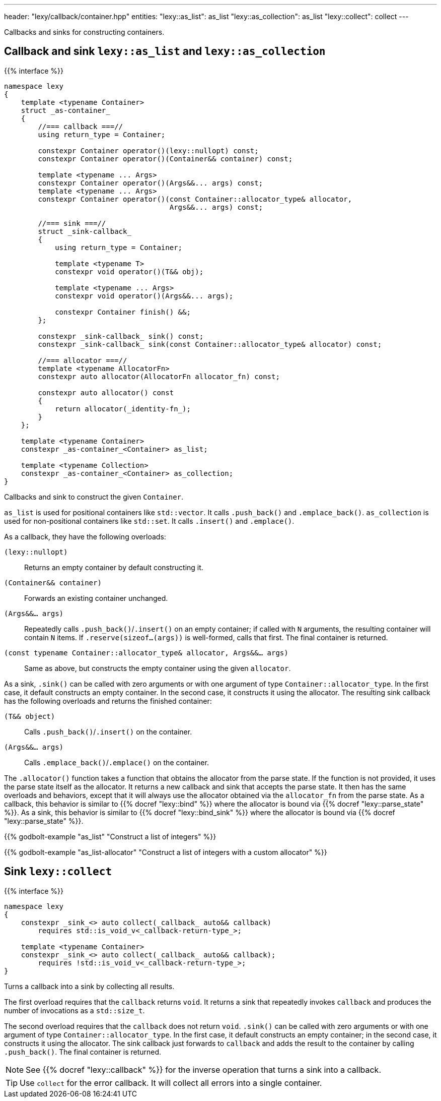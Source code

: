 ---
header: "lexy/callback/container.hpp"
entities:
  "lexy::as_list": as_list
  "lexy::as_collection": as_list
  "lexy::collect": collect
---

[.lead]
Callbacks and sinks for constructing containers.

[#as_list]
== Callback and sink `lexy::as_list` and `lexy::as_collection`

{{% interface %}}
----
namespace lexy
{
    template <typename Container>
    struct _as-container_
    {
        //=== callback ===//
        using return_type = Container;

        constexpr Container operator()(lexy::nullopt) const;
        constexpr Container operator()(Container&& container) const;

        template <typename ... Args>
        constexpr Container operator()(Args&&... args) const;
        template <typename ... Args>
        constexpr Container operator()(const Container::allocator_type& allocator,
                                       Args&&... args) const;

        //=== sink ===//
        struct _sink-callback_
        {
            using return_type = Container;

            template <typename T>
            constexpr void operator()(T&& obj);

            template <typename ... Args>
            constexpr void operator()(Args&&... args);

            constexpr Container finish() &&;
        };

        constexpr _sink-callback_ sink() const;
        constexpr _sink-callback_ sink(const Container::allocator_type& allocator) const;

        //=== allocator ===//
        template <typename AllocatorFn>
        constexpr auto allocator(AllocatorFn allocator_fn) const;

        constexpr auto allocator() const
        {
            return allocator(_identity-fn_);
        }
    };

    template <typename Container>
    constexpr _as-container_<Container> as_list;

    template <typename Collection>
    constexpr _as-container_<Container> as_collection;
}
----

[.lead]
Callbacks and sink to construct the given `Container`.

`as_list` is used for positional containers like `std::vector`.
It calls `.push_back()` and `.emplace_back()`.
`as_collection` is used for non-positional containers like `std::set`.
It calls `.insert()` and `.emplace()`.

As a callback, they have the following overloads:

`(lexy::nullopt)`::
  Returns an empty container by default constructing it.
`(Container&& container)`::
  Forwards an existing container unchanged.
`(Args&&... args)`::
  Repeatedly calls `.push_back()`/`.insert()` on an empty container;
  if called with `N` arguments, the resulting container will contain `N` items.
  If `.reserve(sizeof...(args))` is well-formed, calls that first.
  The final container is returned.
`(const typename Container::allocator_type& allocator, Args&&... args)`::
  Same as above, but constructs the empty container using the given `allocator`.

As a sink, `.sink()` can be called with zero arguments or with one argument of type `Container::allocator_type`.
In the first case, it default constructs an empty container.
In the second case, it constructs it using the allocator.
The resulting sink callback has the following overloads and returns the finished container:

`(T&& object)`::
  Calls `.push_back()`/`.insert()` on the container.
`(Args&&... args)`::
  Calls `.emplace_back()`/`.emplace()` on the container.

The `.allocator()` function takes a function that obtains the allocator from the parse state.
If the function is not provided, it uses the parse state itself as the allocator.
It returns a new callback and sink that accepts the parse state.
It then has the same overloads and behaviors, except that it will always use the allocator obtained via the `allocator_fn` from the parse state.
As a callback, this behavior is similar to {{% docref "lexy::bind" %}} where the allocator is bound via {{% docref "lexy::parse_state" %}}.
As a sink, this behavior is similar to {{% docref "lexy::bind_sink" %}} where the allocator is bound via {{% docref "lexy::parse_state" %}}.

{{% godbolt-example "as_list" "Construct a list of integers" %}}

{{% godbolt-example "as_list-allocator" "Construct a list of integers with a custom allocator" %}}

[#collect]
== Sink `lexy::collect`

{{% interface %}}
----
namespace lexy
{
    constexpr _sink_<> auto collect(_callback_ auto&& callback)
        requires std::is_void_v<_callback-return-type_>;

    template <typename Container>
    constexpr _sink_<> auto collect(_callback_ auto&& callback);
        requires !std::is_void_v<_callback-return-type_>;
}
----

[.lead]
Turns a callback into a sink by collecting all results.

The first overload requires that the `callback` returns `void`.
It returns a sink that repeatedly invokes `callback` and produces the number of invocations as a `std::size_t`.

The second overload requires that the `callback` does not return `void`.
`.sink()` can be called with zero arguments or with one argument of type `Container::allocator_type`.
In the first case, it default constructs an empty container; in the second case, it constructs it using the allocator.
The sink callback just forwards to `callback` and adds the result to the container by calling `.push_back()`.
The final container is returned.

NOTE: See {{% docref "lexy::callback" %}} for the inverse operation that turns a sink into a callback.

TIP: Use `collect` for the error callback. It will collect all errors into a single container.

